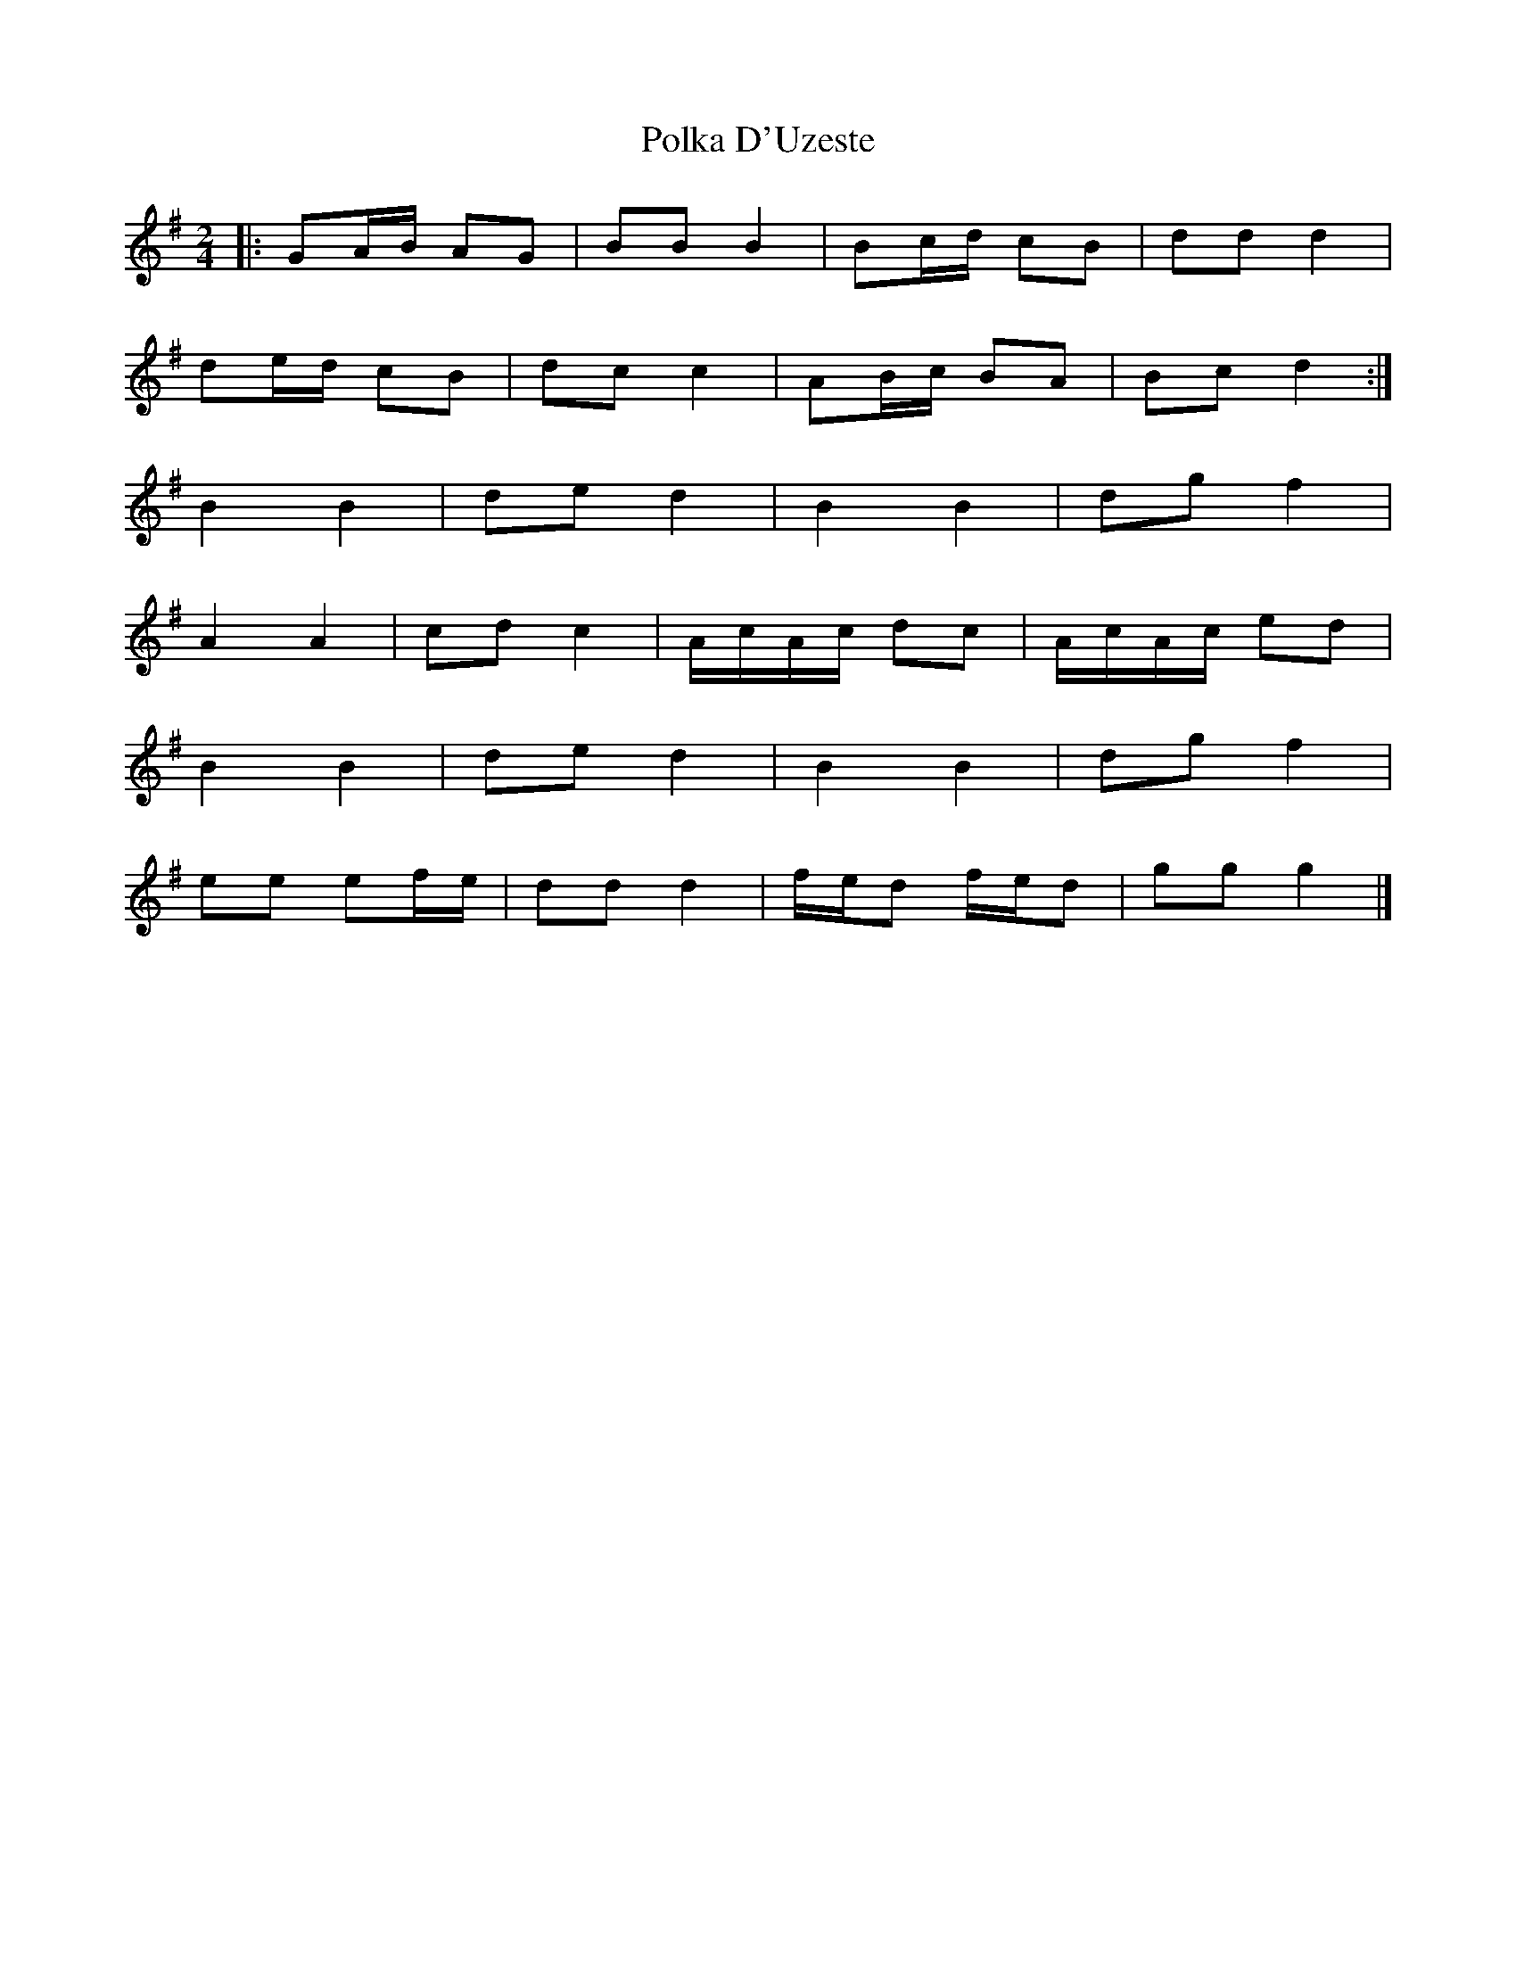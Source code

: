X: 1
T: Polka D'Uzeste
Z: Mix O'Lydian
S: https://thesession.org/tunes/13163#setting22710
R: polka
M: 2/4
L: 1/8
K: Gmaj
|: GA/B/ AG | BB B2 | Bc/d/ cB | dd d2 |
de/d/ cB | dc c2 | AB/c/ BA | Bc d2 :|
B2 B2 | de d2 | B2 B2 | dg f2 |
A2 A2 | cd c2 | A/c/A/c/ dc | A/c/A/c/ ed |
B2 B2 | de d2 | B2 B2 | dg f2 |
ee ef/e/ | dd d2 | f/e/d f/e/d | gg g2 |]
